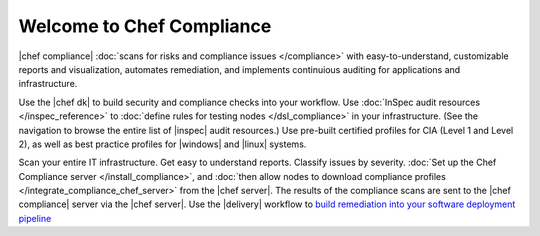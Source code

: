 .. The contents of this file is sync'd with /release_compliance/index.rst

=====================================================
Welcome to Chef Compliance
=====================================================

|chef compliance| :doc:`scans for risks and compliance issues </compliance>` with easy-to-understand, customizable reports and visualization, automates remediation, and implements continuious auditing for applications and infrastructure.

.. image:: ../../images/start_compliance_audit.svg
   :width: 700px
   :align: center

Use the |chef dk| to build security and compliance checks into your workflow. Use :doc:`InSpec audit resources </inspec_reference>` to :doc:`define rules for testing nodes </dsl_compliance>` in your infrastructure. (See the navigation to browse the entire list of |inspec| audit resources.) Use pre-built certified profiles for CIA (Level 1 and Level 2), as well as best practice profiles for |windows| and |linux| systems.

.. image:: ../../images/start_compliance_correct.svg
   :width: 700px
   :align: center

Scan your entire IT infrastructure. Get easy to understand reports. Classify issues by severity. :doc:`Set up the Chef Compliance server </install_compliance>`, and :doc:`then allow nodes to download compliance profiles </integrate_compliance_chef_server>` from the |chef server|. The results of the compliance scans are sent to the |chef compliance| server via the |chef server|. Use the |delivery| workflow to `build remediation into your software deployment pipeline <https://docs.chef.io/release/delivery/>`__

.. 
.. commented out until it's available; when uncommented, verify the link, and then put it first in the bullet list above
.. * `Start with the tutorial <https://learn.chef.io/compliance/get-started/>`__.
.. 

